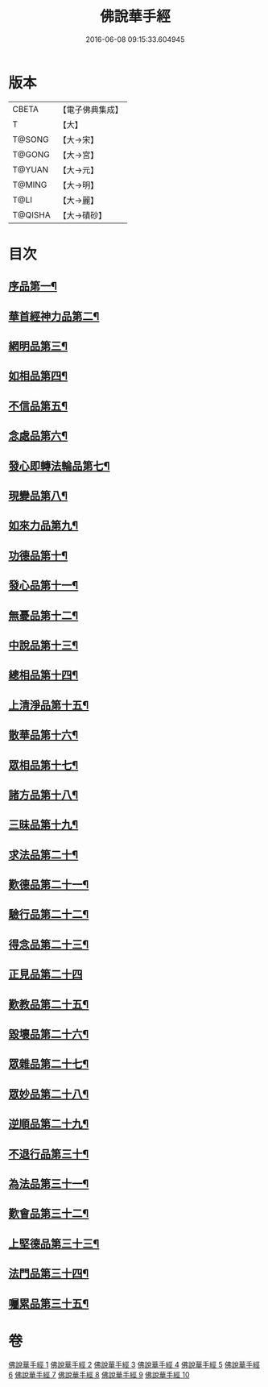 #+TITLE: 佛說華手經 
#+DATE: 2016-06-08 09:15:33.604945

* 版本
 |     CBETA|【電子佛典集成】|
 |         T|【大】     |
 |    T@SONG|【大→宋】   |
 |    T@GONG|【大→宮】   |
 |    T@YUAN|【大→元】   |
 |    T@MING|【大→明】   |
 |      T@LI|【大→麗】   |
 |   T@QISHA|【大→磧砂】  |

* 目次
** [[file:KR6i0295_001.txt::001-0127a6][序品第一¶]]
** [[file:KR6i0295_001.txt::001-0128c25][華首經神力品第二¶]]
** [[file:KR6i0295_001.txt::001-0130a29][網明品第三¶]]
** [[file:KR6i0295_001.txt::001-0132a4][如相品第四¶]]
** [[file:KR6i0295_001.txt::001-0132c28][不信品第五¶]]
** [[file:KR6i0295_002.txt::002-0134a7][念處品第六¶]]
** [[file:KR6i0295_002.txt::002-0134c16][發心即轉法輪品第七¶]]
** [[file:KR6i0295_002.txt::002-0135c22][現變品第八¶]]
** [[file:KR6i0295_002.txt::002-0136c16][如來力品第九¶]]
** [[file:KR6i0295_002.txt::002-0137c23][功德品第十¶]]
** [[file:KR6i0295_002.txt::002-0138c28][發心品第十一¶]]
** [[file:KR6i0295_003.txt::003-0140a28][無憂品第十二¶]]
** [[file:KR6i0295_003.txt::003-0142b24][中說品第十三¶]]
** [[file:KR6i0295_003.txt::003-0144c8][總相品第十四¶]]
** [[file:KR6i0295_004.txt::004-0148b22][上清淨品第十五¶]]
** [[file:KR6i0295_004.txt::004-0156a6][散華品第十六¶]]
** [[file:KR6i0295_005.txt::005-0157b21][眾相品第十七¶]]
** [[file:KR6i0295_005.txt::005-0161a7][諸方品第十八¶]]
** [[file:KR6i0295_006.txt::006-0166a18][三昧品第十九¶]]
** [[file:KR6i0295_006.txt::006-0167a8][求法品第二十¶]]
** [[file:KR6i0295_006.txt::006-0172c28][歎德品第二十一¶]]
** [[file:KR6i0295_006.txt::006-0173c10][驗行品第二十二¶]]
** [[file:KR6i0295_007.txt::007-0176a22][得念品第二十三¶]]
** [[file:KR6i0295_007.txt::007-0180b29][正見品第二十四]]
** [[file:KR6i0295_007.txt::007-0181a29][歎教品第二十五¶]]
** [[file:KR6i0295_007.txt::007-0183c7][毀壞品第二十六¶]]
** [[file:KR6i0295_008.txt::008-0187a23][眾雜品第二十七¶]]
** [[file:KR6i0295_008.txt::008-0189b25][眾妙品第二十八¶]]
** [[file:KR6i0295_008.txt::008-0190b10][逆順品第二十九¶]]
** [[file:KR6i0295_009.txt::009-0191c24][不退行品第三十¶]]
** [[file:KR6i0295_009.txt::009-0198b19][為法品第三十一¶]]
** [[file:KR6i0295_009.txt::009-0200a25][歎會品第三十二¶]]
** [[file:KR6i0295_009.txt::009-0201a9][上堅德品第三十三¶]]
** [[file:KR6i0295_010.txt::010-0203a5][法門品第三十四¶]]
** [[file:KR6i0295_010.txt::010-0207b10][囑累品第三十五¶]]

* 卷
[[file:KR6i0295_001.txt][佛說華手經 1]]
[[file:KR6i0295_002.txt][佛說華手經 2]]
[[file:KR6i0295_003.txt][佛說華手經 3]]
[[file:KR6i0295_004.txt][佛說華手經 4]]
[[file:KR6i0295_005.txt][佛說華手經 5]]
[[file:KR6i0295_006.txt][佛說華手經 6]]
[[file:KR6i0295_007.txt][佛說華手經 7]]
[[file:KR6i0295_008.txt][佛說華手經 8]]
[[file:KR6i0295_009.txt][佛說華手經 9]]
[[file:KR6i0295_010.txt][佛說華手經 10]]

